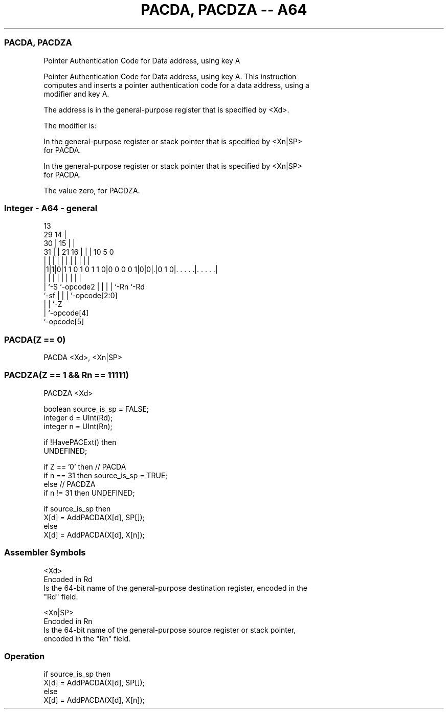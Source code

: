 .nh
.TH "PACDA, PACDZA -- A64" "7" " "  "instruction" "general"
.SS PACDA, PACDZA
 Pointer Authentication Code for Data address, using key A

 Pointer Authentication Code for Data address, using key A. This instruction
 computes and inserts a pointer authentication code for a data address, using a
 modifier and key A.

 The address is in the general-purpose register that is specified by <Xd>.

 The modifier is:

 In the general-purpose register or stack pointer that is specified by <Xn|SP>
 for PACDA.

 In the general-purpose register or stack pointer that is specified by <Xn|SP>
 for PACDA.

 The value zero, for PACDZA.




.SS Integer - A64 - general
 
                                       13                          
       29                            14 |                          
     30 |                          15 | |                          
   31 | |              21        16 | | |    10         5         0
    | | |               |         | | | |     |         |         |
  |1|1|0|1 1 0 1 0 1 1 0|0 0 0 0 1|0|0|.|0 1 0|. . . . .|. . . . .|
  |   |                 |         | | | |     |         |
  |   `-S               `-opcode2 | | | |     `-Rn      `-Rd
  `-sf                            | | | `-opcode[2:0]
                                  | | `-Z
                                  | `-opcode[4]
                                  `-opcode[5]
  
  
 
.SS PACDA(Z == 0)
 
 PACDA  <Xd>, <Xn|SP>
.SS PACDZA(Z == 1 && Rn == 11111)
 
 PACDZA  <Xd>
 
 boolean source_is_sp = FALSE;
 integer d = UInt(Rd);
 integer n = UInt(Rn);
 
 if !HavePACExt() then
     UNDEFINED;
 
 if Z == '0' then // PACDA
     if n == 31 then source_is_sp = TRUE;
 else // PACDZA
     if n != 31 then UNDEFINED;
 
 if source_is_sp then
     X[d] = AddPACDA(X[d], SP[]);
 else
     X[d] = AddPACDA(X[d], X[n]);
 

.SS Assembler Symbols

 <Xd>
  Encoded in Rd
  Is the 64-bit name of the general-purpose destination register, encoded in the
  "Rd" field.

 <Xn|SP>
  Encoded in Rn
  Is the 64-bit name of the general-purpose source register or stack pointer,
  encoded in the "Rn" field.



.SS Operation

 if source_is_sp then
     X[d] = AddPACDA(X[d], SP[]);
 else
     X[d] = AddPACDA(X[d], X[n]);

